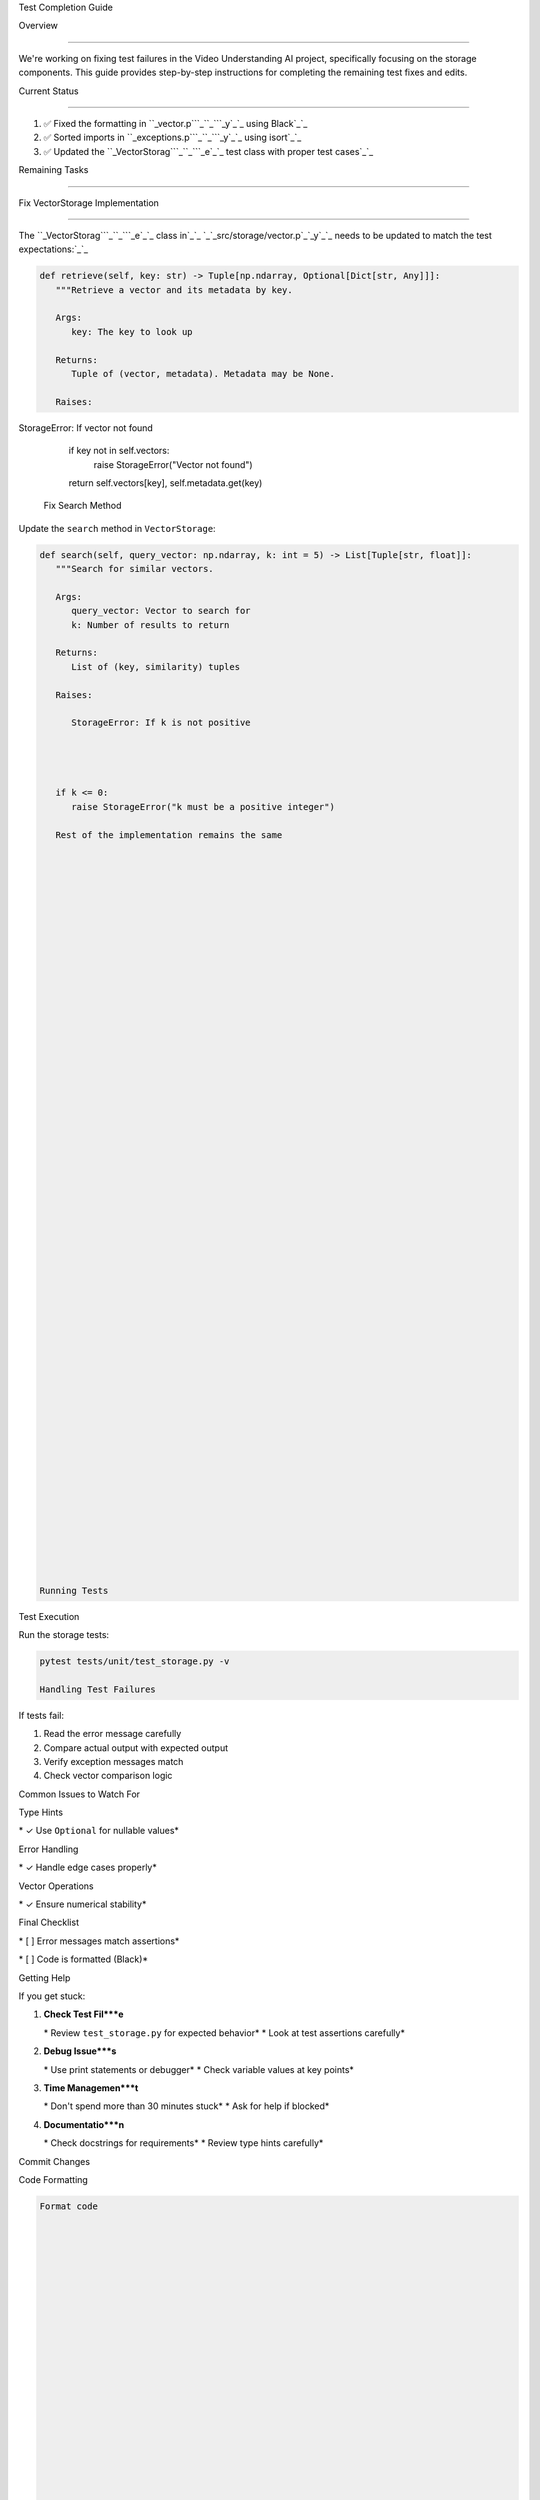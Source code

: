 Test Completion Guide






Overview


--------




We're working on fixing test failures in the Video Understanding AI project, specifically focusing on the storage components. This guide provides step-by-step instructions for completing the remaining test fixes and edits.

Current Status


--------------




1. ✅ Fixed the formatting in ``_vector.p```_``_```_y`_`_ using Black`_`_
2. ✅ Sorted imports in ``_exceptions.p```_``_```_y`_`_ using isort`_`_
3. ✅ Updated the ``_VectorStorag```_``_```_e`_`_ test class with proper test cases`_`_

Remaining Tasks


---------------




Fix VectorStorage Implementation


--------------------------------




The ``_VectorStorag```_``_```_e`_`_ class in`_`_ `_`_src/storage/vector.p`_`_y`_`_ needs to be updated to match the test expectations:`_`_

.. code-block:: python

      def retrieve(self, key: str) -> Tuple[np.ndarray, Optional[Dict[str, Any]]]:
         """Retrieve a vector and its metadata by key.

         Args:
            key: The key to look up

         Returns:
            Tuple of (vector, metadata). Metadata may be None.

         Raises:

StorageError: If vector not found














































         if key not in self.vectors:
            raise StorageError("Vector not found")
         return self.vectors[key], self.metadata.get(key)

      Fix Search Method




Update the ``search`` method in ``VectorStorage``:

.. code-block:: python

      def search(self, query_vector: np.ndarray, k: int = 5) -> List[Tuple[str, float]]:
         """Search for similar vectors.

         Args:
            query_vector: Vector to search for
            k: Number of results to return

         Returns:
            List of (key, similarity) tuples

         Raises:

            StorageError: If k is not positive




         if k <= 0:
            raise StorageError("k must be a positive integer")

         Rest of the implementation remains the same





















































      Running Tests




Test Execution





Run the storage tests:

.. code-block:: bash

      pytest tests/unit/test_storage.py -v

      Handling Test Failures




If tests fail:

1. Read the error message carefully
2. Compare actual output with expected output
3. Verify exception messages match
4. Check vector comparison logic

Common Issues to Watch For





Type Hints











\* ✓ Use ``Optional`` for nullable values*





Error Handling










\* ✓ Handle edge cases properly*




Vector Operations










\* ✓ Ensure numerical stability*




Final Checklist










\* [ ] Error messages match assertions*







\* [ ] Code is formatted (Black)*




Getting Help




If you get stuck:

1. **Check Test Fil***e**

   \* Review ``test_storage.py`` for expected behavior*
   \* Look at test assertions carefully*

2. **Debug Issue***s**

   \* Use print statements or debugger*
   \* Check variable values at key points*

3. **Time Managemen***t**

   \* Don't spend more than 30 minutes stuck*
   \* Ask for help if blocked*

4. **Documentatio***n**

   \* Check docstrings for requirements*
   \* Review type hints carefully*

Commit Changes




Code Formatting




.. code-block:: bash

      Format code





















































      black src/storage/vector.py

      Sort imports





















































      isort src/storage/vector.py

      Commit




.. code-block:: bash

      Stage changes





















































      git add src/storage/vector.py

      Commit with issue reference





















































      git commit -m "test(storage): fix vector storage implementation and tests #82"

      Tips for Success




Best Practices




1. **Incremental Change***s**

   \* Make small, focused changes*
   \* Test after each change*
   \* Keep track of what works*

2. **Code Qualit***y**

   \* Follow existing code style*
   \* Add clear comments*
   \* Update docstrings*

3. **Testing Strateg***y**

   \* Test edge cases*
   \* Verify error conditions*
   \* Check boundary values*

Common Pitfalls




1. **Avoi***d**

   \* Changing test expectations*
   \* Ignoring type hints*
   \* Skipping error checks*

2. **Remembe***r**

   \* Keep error messages consistent*
   \* Handle all edge cases*
   \* Maintain numerical stability*

Need Help?




If you need clarification or assistance:

1. Review the test file first
2. Check the error messages
3. Try debugging with print statements
4. Ask for help if stuck

Remember: It's better to ask for help than to stay stuck!

Test Organization




Directory Structure




Tests are organized in the following structure:

.. code-block:: text

      tests/

      ├── unit/                     Unit tests

























































      │   ├── ai/                  AI model tests





















































      │   ├── core/               Core functionality tests

























































      │   ├── storage/            Storage component tests





















































      │   └── utils/              Test utilities

























































      ├── integration/             Integration tests





































      ├── performance/             Performance tests





















































      └── fixtures/               Test data and fixtures

























































         └── video_samples/      Sample video files








































=






      Test Categories




1. **Unit Test***s**

   \* Test individual components*
   \* Mock dependencies*
   \* Fast execution*

2. **Integration Test***s**

   \* Test component interactions*
   \* Limited mocking*
   \* End-to-end workflows*

3. **Performance Test***s**

   \* Benchmark tests*
   \* Load tests*
   \* Resource monitoring*

Test Requirements




1. **Coverage Requirement***s**

   \* Minimum 90% overall coverage*
   \* 100% coverage for critical paths*
   \* Document uncovered sections*

2. **Performance Requirement***s**

   \* Processing time < 2x video duration*
   \* Memory usage < 4GB per process*
   \* Concurrent processing of 3 videos*

3. **Quality Requirement***s**

   \* All tests must pass*
   \* No flaky tests*
   \* Clear error messages*

Indices and Tables









\* :doc:`/modindex`*
